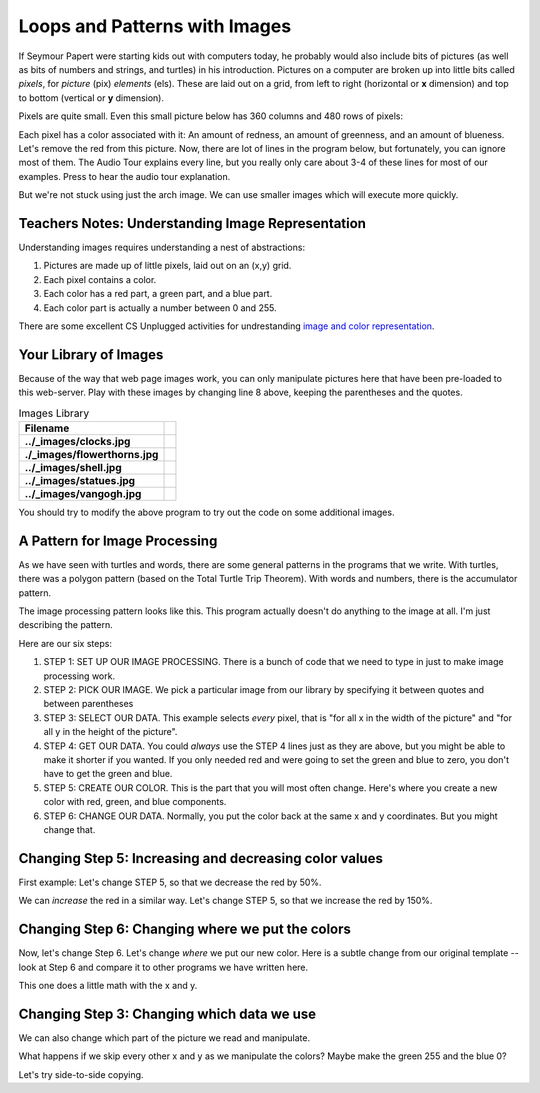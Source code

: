 ..  Copyright (C)  Mark Guzdial, Barbara Ericson, Briana Morrison
    Permission is granted to copy, distribute and/or modify this document
    under the terms of the GNU Free Documentation License, Version 1.3 or
    any later version published by the Free Software Foundation; with
    Invariant Sections being Forward, Prefaces, and Contributor List,
    no Front-Cover Texts, and no Back-Cover Texts.  A copy of the license
    is included in the section entitled "GNU Free Documentation License".
	

Loops and Patterns with Images
================================

.. |teachernote| image:: Figures/teachernote.png
    :width: 25px
    :align: bottom
    :alt: teachernote

.. index::
    single: pixel
	single: picture
	single: color

If Seymour Papert were starting kids out with computers today, he probably would also include bits of pictures (as well as bits of numbers and strings, and turtles) in his introduction.  Pictures on a computer are broken up into little bits called *pixels*, for *picture* (pix) *elements* (els).  These are laid out on a grid, from left to right (horizontal or **x** dimension) and top to bottom (vertical or **y** dimension).

Pixels are quite small.  Even this small picture below has 360 columns and 480 rows of pixels:

.. image:: Figures/arch.jpg

.. |audiobutton| image:: Figures/start-audio-tour.png


Each pixel has a color associated with it: An amount of redness, an amount of greenness, and an amount of blueness.
Let's remove the red from this picture.  Now, there are lot of lines in the program below, but fortunately, you can ignore most of them. The Audio Tour explains every line, but you really only care about 3-4 of these lines for most of our examples.  Press |audiobutton| to hear the audio tour explanation.

.. activecode:: csp_images_1
 :tour_1: Line-by-Line Tour; 1:imageline1 ;2:imageline2 ;4:imageline4 ;5:imageline5 ;6:imageline6 ;8:imageline8 ;9:imageline9 ;11:imageline11 ;12:imageline12 ;14:imageline14 ;15:imageline15 ;16-24:imageline16-24 ;16:imageline16 ;17-19:imageline17-19 ;22:imageline22 ;24:imageline24 ;26:imageline26 ;

 from processing import *
 pict = ''

 def setup():
    global pict
    size(360,480)
    # CAN CHANGE IMAGE HERE
    pict = loadImage('../_images/arch.jpg')
    noLoop()

 def draw():
    image(pict,0,0)
    # BELOW IS PART YOU CARE ABOUT
    for x in range(pict.width):
      for y in range(pict.height):
          pixel = get(x,y)
          r = red(pixel)
          g = green(pixel)
          b = blue(pixel)
          # For most effects
          # CHANGE THIS LINE FOR COLOR
          p = color(0,g,b)
          # CHANGE THIS LINE FOR POSITION
          set(x,y,p)

 run()

But we're not stuck using just the arch image.  We can use smaller images which will execute more quickly.

Teachers Notes: Understanding Image Representation
----------------------------------------------------
|teachernote| Understanding images requires understanding a nest of abstractions:

1. Pictures are made up of little pixels, laid out on an (x,y) grid.
2. Each pixel contains a color.
3. Each color has a red part, a green part, and a blue part.
4. Each color part is actually a number between 0 and 255.

There are some excellent CS Unplugged activities for undrestanding `image and color representation <http://csunplugged.org/image-representation>`_.

Your Library of Images
-----------------------

Because of the way that web page images work, you can only manipulate pictures here that have been pre-loaded to this web-server.  Play with these images by changing line 8 above, keeping the parentheses and the quotes.

.. |clocks| image:: Figures/clocks.jpg
    :width: 150px
    :align: top
    :alt: clocksjpg
	
.. |flowersthorns| image:: Figures/flowersthorns.jpg
    :width: 150px
    :align: top
    :alt: flowersthornsjpg
	
.. |shell| image:: Figures/shell.jpg
    :width: 150px
    :align: top
    :alt: shellpng
	
.. |statues| image:: Figures/statues.jpg
    :width: 150px
    :align: top
    :alt: statuesjpg
	
.. |vangogh| image:: Figures/vangogh.jpg
    :width: 150px
    :align: top
    :alt: vangoghjpg

.. table:: Images Library

   ===============================  ===============
       Filename
   ===============================  ===============
   **../_images/clocks.jpg**        |clocks|  
   **./_images/flowerthorns.jpg**   |flowersthorns|
   **../_images/shell.jpg**         |shell| 
   **../_images/statues.jpg**       |statues|
   **../_images/vangogh.jpg**       |vangogh|
   ===============================  ===============

.. |noredthorn| image:: Figures/redremovedthorns.jpg

You should try to modify the above program to try out the code on some additional images.

.. mchoicemf:: csp_images_swapfile
   :answer_a: ../_images/clocks.jpg
   :answer_b: ../_images/flowerthorns.jpg
   :answer_c: ../_images/shell.jpg
   :answer_d: ../_images/statues.jpg
   :correct: b
   :feedback_a: No, wrong image.
   :feedback_b: Yes!
   :feedback_c: No, wrong image.
   :feedback_d: No, wrong image.
   
   |noredthorn| This is an image created from the earlier program (removing red) from which of the library images?  Change line 8 in the earlier program to figure out which one of the above files was used for this image.
   
A Pattern for Image Processing
-------------------------------

As we have seen with turtles and words, there are some general patterns in the programs that we write.  With turtles, there was a polygon pattern (based on the Total Turtle Trip Theorem).  With words and numbers, there is the accumulator pattern.

The image processing pattern looks like this.  This program actually doesn't do anything to the image at all.  I'm just describing the pattern.

.. activecode:: csp_images_patterntemplate

 # STEP 1: SET UP OUR IMAGE PROCESSING
 from processing import *
 pict = ''

 def setup():
    global pict
    size(360,480)
    # STEP 2: PICK OUR IMAGE
    pict = loadImage('../_images/vangogh.jpg')
    noLoop()

 def draw():
    image(pict,0,0)
    # STEP 3: SELECT OUR DATA
    for x in range(pict.width):
      for y in range(pict.height):
          # STEP 4: GET OUR DATA
          pixel = get(x,y)
          r = red(pixel)
          g = green(pixel)
          b = blue(pixel)
          # STEP 5: CREATE OUR COLOR
          newcolor = color(r,g,b)
          # STEP 6: CHANGE OUR DATA
          set(x,y,newcolor)

 run()

Here are our six steps:

1. STEP 1: SET UP OUR IMAGE PROCESSING.  There is a bunch of code that we need to type in just to make image processing work.
2. STEP 2: PICK OUR IMAGE. We pick a particular image from our library by specifying it between quotes and between parentheses
3. STEP 3: SELECT OUR DATA. This example selects *every* pixel, that is "for all x in the width of the picture" and "for all y in the height of the picture".
4. STEP 4: GET OUR DATA.  You could *always* use the STEP 4 lines just as they are above, but you might be able to make it shorter if you wanted.  If you only needed red and were going to set the green and blue to zero, you don't have to get the green and blue.
5. STEP 5: CREATE OUR COLOR. This is the part that you will most often change.  Here's where you create a new color with red, green, and blue components.
6. STEP 6: CHANGE OUR DATA.  Normally, you put the color back at the same x and y coordinates.  But you might change that.



Changing Step 5: Increasing and decreasing color values
--------------------------------------------------------

First example: Let's change STEP 5, so that we decrease the red by 50%.

.. activecode:: csp_images_decreasered

 # STEP 1: SET UP OUR IMAGE PROCESSING
 from processing import *
 pict = ''

 def setup():
    global pict
    size(360,480)
    # STEP 2: PICK OUR IMAGE
    pict = loadImage('../_images/vangogh.jpg')
    noLoop()

 def draw():
    image(pict,0,0)
    # STEP 3: SELECT OUR DATA
    for x in range(pict.width):
      for y in range(pict.height):
          # STEP 4: GET OUR DATA
          pixel = get(x,y)
          r = red(pixel)
          g = green(pixel)
          b = blue(pixel)
          # STEP 5: CREATE OUR COLOR
          newcolor = color(r*0.5,g,b)
          # STEP 6: CHANGE OUR DATA
          set(x,y,newcolor)

 run()

We can *increase* the red in a similar way. Let's change STEP 5, so that we increase the red by 150%.

.. activecode:: csp_images_increasered

 # STEP 1: SET UP OUR IMAGE PROCESSING
 from processing import *
 pict = ''

 def setup():
    global pict
    size(360,480)
    # STEP 2: PICK OUR IMAGE
    pict = loadImage('../_images/vangogh.jpg')
    noLoop()

 def draw():
    image(pict,0,0)
    # STEP 3: SELECT OUR DATA
    for x in range(pict.width):
      for y in range(pict.height):
          # STEP 4: GET OUR DATA
          pixel = get(x,y)
          r = red(pixel)
          g = green(pixel)
          b = blue(pixel)
          # STEP 5: CREATE OUR COLOR
          newcolor = color(r*1.5,g,b)
          # STEP 6: CHANGE OUR DATA
          set(x,y,newcolor)

 run()

.. parsonsprob:: csp_words_palindrome

   Another way to get the a similar effect is to *decrease* the green and blue.  Figure out the right order of the program to do that.  Feel free to try it by modifying the above program.</p>
   -----
   # STEP 1: SET UP OUR IMAGE PROCESSING
   from processing import *
   pict = ''
   def setup():
     global pict
     size(360,480)
   =====
     # STEP 2: PICK OUR IMAGE
     pict = loadImage('../_images/flowerthorns.jpg')
   =====
     noLoop()
   =====
   def draw():
     image(pict,0,0)
   =====
     # STEP 3: SELECT OUR DATA
     for x in range(pict.width):
       for y in range(pict.height):
   =====
          # STEP 4: GET OUR DATA
          pixel = get(x,y)
          r = red(pixel)
          g = green(pixel)
          b = blue(pixel)
   =====
          # STEP 5: CREATE OUR COLOR
          newcolor = color(r,g*0.75,b*0.75)
   =====
          # STEP 6: CHANGE OUR DATA
          set(x,y,newcolor)
   =====
   run()


Changing Step 6: Changing where we put the colors
--------------------------------------------------------

Now, let's change Step 6.  Let's change *where* we put our new color.  Here is a subtle change from our original template -- look at Step 6 and compare it to other programs we have written here.

.. activecode:: csp_images_rotateflip

 # STEP 1: SET UP OUR IMAGE PROCESSING
 from processing import *
 pict = ''

 def setup():
    global pict
    size(360,480)
    # STEP 2: PICK OUR IMAGE
    pict = loadImage('../_images/vangogh.jpg')
    noLoop()

 def draw():
    image(pict,0,0)
    # STEP 3: SELECT OUR DATA
    for x in range(pict.width):
      for y in range(pict.height):
          # STEP 4: GET OUR DATA
          pixel = get(x,y)
          r = red(pixel)
          g = green(pixel)
          b = blue(pixel)
          # STEP 5: CREATE OUR COLOR
          newcolor = color(r,g,b)
          # STEP 6: CHANGE OUR DATA
          set(y,x,newcolor)

 run()

.. mchoicemf:: csp_images_rotate
   :answer_a: We rotated the image.
   :answer_b: We rotated and flipped the image.
   :answer_c: We flipped the image.
   :answer_d: No change.
   :correct: b
   :feedback_a: Compare the top and bottom. It's not really left and right.
   :feedback_b: Exactly -- it's like we rotated the picture behind itself
   :feedback_c: No, the image is rotated, too.
   :feedback_d: Compare this image to the original vangogh.jpg image.
   
   What happened when we swapped x and y when we stored the color back to the picture?

This one does a little math with the x and y.

.. activecode:: csp_images_flipped

 # STEP 1: SET UP OUR IMAGE PROCESSING
 from processing import *
 pict = ''

 def setup():
    global pict
    size(360,480)
    # STEP 2: PICK OUR IMAGE
    pict = loadImage('../_images/vangogh.jpg')
    noLoop()

 def draw():
    image(pict,0,0)
    # STEP 3: SELECT OUR DATA
    for x in range(pict.width):
      for y in range(pict.height):
          # STEP 4: GET OUR DATA
          pixel = get(x,y)
          r = red(pixel)
          g = green(pixel)
          b = blue(pixel)
          # STEP 5: CREATE OUR COLOR
          newcolor = color(r,g,b)
          # STEP 6: CHANGE OUR DATA
          set(pict.width-x, pict.height-y, newcolor)

 run()

Changing Step 3: Changing which data we use
--------------------------------------------------------

We can also change which part of the picture we read and manipulate.

.. activecode:: csp_images_half

 # STEP 1: SET UP OUR IMAGE PROCESSING
 from processing import *
 pict = ''

 def setup():
    global pict
    size(360,480)
    # STEP 2: PICK OUR IMAGE
    pict = loadImage('../_images/statues.jpg')
    noLoop()

 def draw():
    image(pict,0,0)
    # STEP 3: SELECT OUR DATA
    for x in range(0,int(pict.width/2)):
      for y in range(0,int(pict.height/2)):
          # STEP 4: GET OUR DATA
          pixel = get(x,y)
          r = red(pixel)
          g = green(pixel)
          b = blue(pixel)
          # STEP 5: CREATE OUR COLOR
          newcolor = color(255-r,255-g,255-b)
          # STEP 6: CHANGE OUR DATA
          set(x, y, newcolor)

 run()

What happens if we skip every other x and y as we manipulate the colors?  Maybe make the green 255 and the blue 0? 

.. activecode:: csp_images_halfby2

 # STEP 1: SET UP OUR IMAGE PROCESSING
 from processing import *
 pict = ''

 def setup():
    global pict
    size(360,480)
    # STEP 2: PICK OUR IMAGE
    pict = loadImage('../_images/statues.jpg')
    noLoop()

 def draw():
    image(pict,0,0)
    # STEP 3: SELECT OUR DATA
    for x in range(0,pict.width,2):
      for y in range(0,pict.height,2):
          # STEP 4: GET OUR DATA
          pixel = get(x,y)
          r = red(pixel)
          g = green(pixel)
          b = blue(pixel)
          # STEP 5: CREATE OUR COLOR
          newcolor = color(r,255,0)
          # STEP 6: CHANGE OUR DATA
          set(x, y, newcolor)

 run()

Let's try side-to-side copying.


.. activecode:: csp_images_flipvert

 # STEP 1: SET UP OUR IMAGE PROCESSING
 from processing import *
 pict = ''

 def setup():
    global pict
    size(360,480)
    # STEP 2: PICK OUR IMAGE
    pict = loadImage('../_images/vangogh.jpg')
    noLoop()

 def draw():
    image(pict,0,0)
    # STEP 3: SELECT OUR DATA
    halfway = int(pict.width/2)
    for x in range(0,halfway):
      for y in range(0,pict.height):
          # STEP 4: GET OUR DATA
          pixel = get(x,y)
          r = red(pixel)
          g = green(pixel)
          b = blue(pixel)
          # STEP 5: CREATE OUR COLOR
          newcolor = color(r,g,b)
          # STEP 6: CHANGE OUR DATA
          set(halfway + x, y, newcolor)

 run()

.. mchoicemf:: csp_images_mirrorq
   :answer_a: set(halfway - x, y, newcolor)
   :answer_b: set(x-halfway, y, newcolor)
   :answer_c: set(pict.width-x, y, newcolor)
   :answer_d: set(x-pict.width, y, newcolor)
   :correct: c
   :feedback_a: It does mirror, but only the left half
   :feedback_b: No effect
   :feedback_c: Yes, it looks like the woman is kissing herself
   :feedback_d: No, no effect.
   
   Try it: How would you mirror the image left-to-right?  Try changing line 26 to these.
